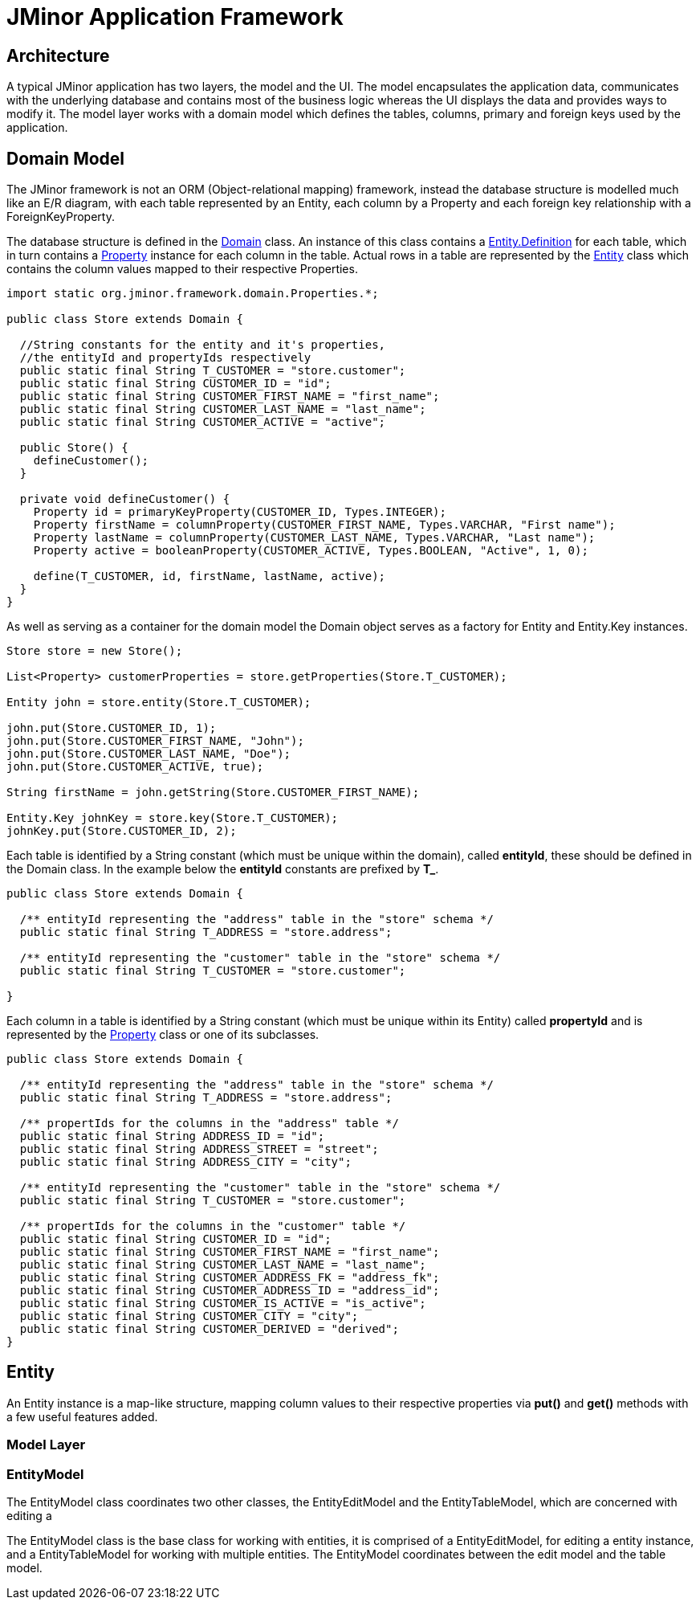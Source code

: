 = JMinor Application Framework

:javadoc-url: https://heima.hafro.is/~darri/jminor_wiki_data/project/docs/api

== Architecture

A typical JMinor application has two layers, the model and the UI. The model encapsulates the application data, communicates with the underlying database and contains most of the business logic whereas the UI displays the data and provides ways to modify it. The model layer works with a domain model which defines the tables, columns, primary and foreign keys used by the application.

== Domain Model

The JMinor framework is not an ORM (Object-relational mapping) framework, instead the database structure is modelled much like an E/R diagram, with each table represented by an Entity, each column by a Property and each foreign key relationship with a ForeignKeyProperty.

The database structure is defined in the {javadoc-url}/org/jminor/framework/domain/Domain.html[Domain] class. An instance of this class contains a {javadoc-url}/org/jminor/framework/domain/Entity.Definition.html[Entity.Definition] for each table, which in turn contains a {javadoc-url}/org/jminor/framework/domain/Property.html[Property] instance for each column in the table. Actual rows in a table are represented by the {javadoc-url}/org/jminor/framework/domain/Entity.html[Entity] class which contains the column values mapped to their respective Properties.

[source,java]
----
import static org.jminor.framework.domain.Properties.*;

public class Store extends Domain {

  //String constants for the entity and it's properties,
  //the entityId and propertyIds respectively
  public static final String T_CUSTOMER = "store.customer";
  public static final String CUSTOMER_ID = "id";
  public static final String CUSTOMER_FIRST_NAME = "first_name";
  public static final String CUSTOMER_LAST_NAME = "last_name";
  public static final String CUSTOMER_ACTIVE = "active";
  
  public Store() {
    defineCustomer();
  }
  
  private void defineCustomer() {
    Property id = primaryKeyProperty(CUSTOMER_ID, Types.INTEGER);
    Property firstName = columnProperty(CUSTOMER_FIRST_NAME, Types.VARCHAR, "First name");
    Property lastName = columnProperty(CUSTOMER_LAST_NAME, Types.VARCHAR, "Last name");
    Property active = booleanProperty(CUSTOMER_ACTIVE, Types.BOOLEAN, "Active", 1, 0);

    define(T_CUSTOMER, id, firstName, lastName, active);
  }
}
----

As well as serving as a container for the domain model the Domain object serves as a factory for Entity and Entity.Key instances.

[source,java]
----
Store store = new Store();

List<Property> customerProperties = store.getProperties(Store.T_CUSTOMER);

Entity john = store.entity(Store.T_CUSTOMER);

john.put(Store.CUSTOMER_ID, 1);
john.put(Store.CUSTOMER_FIRST_NAME, "John");
john.put(Store.CUSTOMER_LAST_NAME, "Doe");
john.put(Store.CUSTOMER_ACTIVE, true);

String firstName = john.getString(Store.CUSTOMER_FIRST_NAME);

Entity.Key johnKey = store.key(Store.T_CUSTOMER);
johnKey.put(Store.CUSTOMER_ID, 2);
----

Each table is identified by a String constant (which must be unique within the domain), called *entityId*, these should be defined in the Domain class. In the example below the *entityId* constants are prefixed by *T_*.

[source,java]
----
public class Store extends Domain {
  
  /** entityId representing the "address" table in the "store" schema */
  public static final String T_ADDRESS = "store.address";
  
  /** entityId representing the "customer" table in the "store" schema */
  public static final String T_CUSTOMER = "store.customer";

}
----
Each column in a table is identified by a String constant (which must be unique within its Entity) called *propertyId* and is represented by the {javadoc-url}/org/jminor/framework/domain/Property.html[Property] class or one of its subclasses.

[source,java]
----
public class Store extends Domain {
  
  /** entityId representing the "address" table in the "store" schema */
  public static final String T_ADDRESS = "store.address";

  /** propertIds for the columns in the "address" table */
  public static final String ADDRESS_ID = "id";
  public static final String ADDRESS_STREET = "street";
  public static final String ADDRESS_CITY = "city";
 
  /** entityId representing the "customer" table in the "store" schema */
  public static final String T_CUSTOMER = "store.customer";
 
  /** propertIds for the columns in the "customer" table */
  public static final String CUSTOMER_ID = "id";
  public static final String CUSTOMER_FIRST_NAME = "first_name";
  public static final String CUSTOMER_LAST_NAME = "last_name";
  public static final String CUSTOMER_ADDRESS_FK = "address_fk";
  public static final String CUSTOMER_ADDRESS_ID = "address_id";
  public static final String CUSTOMER_IS_ACTIVE = "is_active";
  public static final String CUSTOMER_CITY = "city";
  public static final String CUSTOMER_DERIVED = "derived";
}
----

== Entity

An Entity instance is a map-like structure, mapping column values to their respective properties via *put()* and *get()* methods with a few useful features added.

=== Model Layer

=== EntityModel

The EntityModel class coordinates two other classes, the EntityEditModel and the EntityTableModel, which are concerned with editing a 

The EntityModel class is the base class for working with entities, it is comprised of a EntityEditModel, for editing a entity instance, and a EntityTableModel for working with multiple entities. The EntityModel coordinates between the edit model and the table model.